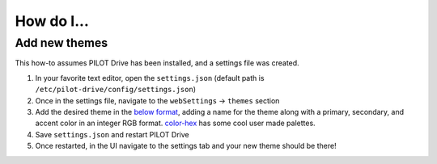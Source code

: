How do I...
====================

Add new themes
----------------------

This how-to assumes PILOT Drive has been installed, and a settings file was created.

#. In your favorite text editor, open the ``settings.json`` (default path is ``/etc/pilot-drive/config/settings.json``)
#. Once in the settings file, navigate to the ``webSettings`` → ``themes`` section
#. Add the desired theme in the `below format`_, adding a name for the theme along with a primary, secondary, and accent color in an integer RGB format. `color-hex <https://www.color-hex.com/color-palettes/>`_ has some cool user made palettes.
#. Save ``settings.json`` and restart PILOT Drive
#. Once restarted, in the UI navigate to the settings tab and your new theme should be there!

.. _below format:
.. code-block:: json
    :caption: Theme format

    {
        "name": "<name>",
        "accent": [
            <Red Int>,
            <Green Int>,
            <Blue Int>
        ],
        "primary": [
            <Red Int>,
            <Green Int>,
            <Blue Int>
        ],
        "secondary": [
            <Red Int>,
            <Green Int>,
            <Blue Int>
        ]
    }
